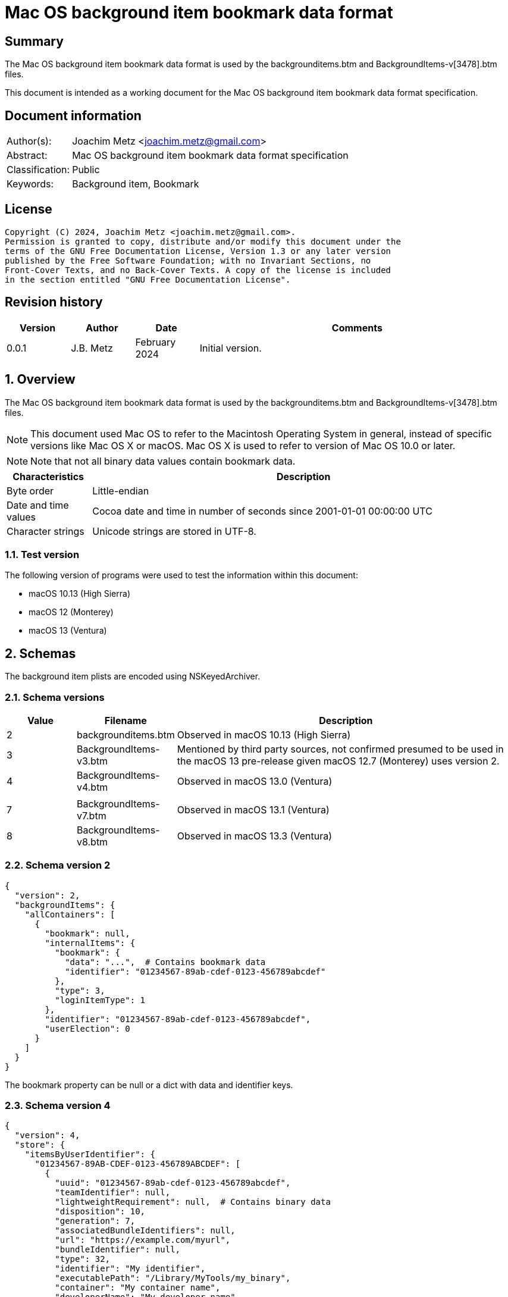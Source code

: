 = Mac OS background item bookmark data format

:toc:
:toclevels: 4

:numbered!:
[abstract]
== Summary

The Mac OS background item bookmark data format is used by the
backgrounditems.btm and BackgroundItems-v[3478].btm files.

This document is intended as a working document for the Mac OS background item
bookmark data format specification.

[preface]
== Document information

[cols="1,5"]
|===
| Author(s): | Joachim Metz <joachim.metz@gmail.com>
| Abstract: | Mac OS background item bookmark data format specification
| Classification: | Public
| Keywords: | Background item, Bookmark
|===

[preface]
== License

....
Copyright (C) 2024, Joachim Metz <joachim.metz@gmail.com>.
Permission is granted to copy, distribute and/or modify this document under the
terms of the GNU Free Documentation License, Version 1.3 or any later version
published by the Free Software Foundation; with no Invariant Sections, no
Front-Cover Texts, and no Back-Cover Texts. A copy of the license is included
in the section entitled "GNU Free Documentation License".
....

[preface]
== Revision history

[cols="1,1,1,5",options="header"]
|===
| Version | Author | Date | Comments
| 0.0.1 | J.B. Metz | February 2024 | Initial version.
|===

:numbered:
== Overview

The Mac OS background item bookmark data format is used by the
backgrounditems.btm and BackgroundItems-v[3478].btm files.

[NOTE]
This document used Mac OS to refer to the Macintosh Operating System in general,
instead of specific versions like Mac OS X or macOS. Mac OS X is used to refer
to version of Mac OS 10.0 or later.

[NOTE]
Note that not all binary data values contain bookmark data.

[cols="1,5",options="header"]
|===
| Characteristics | Description
| Byte order | Little-endian
| Date and time values | Cocoa date and time in number of seconds since 2001-01-01 00:00:00 UTC
| Character strings | Unicode strings are stored in UTF-8.
|===

=== Test version

The following version of programs were used to test the information within
this document:

* macOS 10.13 (High Sierra)
* macOS 12 (Monterey)
* macOS 13 (Ventura)

== Schemas

The background item plists are encoded using NSKeyedArchiver.

=== Schema versions

[cols="1,1,5",options="header"]
|===
| Value | Filename | Description
| 2 | backgrounditems.btm | Observed in macOS 10.13 (High Sierra)
| 3 | BackgroundItems-v3.btm | Mentioned by third party sources, not confirmed presumed to be used in the macOS 13 pre-release given macOS 12.7 (Monterey) uses version 2.
| 4 | BackgroundItems-v4.btm | Observed in macOS 13.0 (Ventura)
| | |
| 7 | BackgroundItems-v7.btm | Observed in macOS 13.1 (Ventura)
| 8 | BackgroundItems-v8.btm | Observed in macOS 13.3 (Ventura)
|===

=== Schema version 2

....
{
  "version": 2,
  "backgroundItems": {
    "allContainers": [
      {
        "bookmark": null,
        "internalItems": {
          "bookmark": {
            "data": "...",  # Contains bookmark data
            "identifier": "01234567-89ab-cdef-0123-456789abcdef"
          },
          "type": 3,
          "loginItemType": 1
        },
        "identifier": "01234567-89ab-cdef-0123-456789abcdef",
        "userElection": 0
      }
    ]
  }
}
....

The bookmark property can be null or a dict with data and identifier keys.

=== Schema version 4

....
{
  "version": 4,
  "store": {
    "itemsByUserIdentifier": {
      "01234567-89AB-CDEF-0123-456789ABCDEF": [
        {
          "uuid": "01234567-89ab-cdef-0123-456789abcdef",
          "teamIdentifier": null,
          "lightweightRequirement": null,  # Contains binary data
          "disposition": 10,
          "generation": 7,
          "associatedBundleIdentifiers": null,
          "url": "https://example.com/myurl",
          "bundleIdentifier": null,
          "type": 32,
          "identifier": "My identifier",
          "executablePath": "/Library/MyTools/my_binary",
          "container": "My container name",
          "developerName": "My developer name",
          "items": [
            "com.domain.MyItem"
          ],
          "bookmark": null,
          "name": "My name"
        },
      ],
      ...
    }
    "mdmPaloadsByIdentifier": {},
    "userSettingsByUserIdentifier": {
      "01234567-89AB-CDEF-0123-456789ABCDEF": {
        "generation": 1,
        "serviceManagementLoginItemsMigrated": true
      },
      ...
    }
  }
}
....

Presumed changes since schema version 2

* "backgroundItems" has been replaced by "store"

Notes:

....
sfltool dumpbtm
....

....
type:
0x2     app
0x4     login item
0x20    developer
0x10008 legacy agent
0x10010 legacy daemon
0x80020 curated developer
0x90008 curated legacy agent
0x90010 curated legacy daemon
....

....
disposition:
2  [disabled, allowed, visible, not notified]
9  [enabled, disallowed, visible, notified]
10 [disabled, allowed, visible, notified]
11 [enabled, allowed, visible, notified]
....

=== Schema version 7

....
{
  "version": 7,
  "store": {
    "itemsByUserIdentifier": {
      "01234567-89AB-CDEF-0123-456789ABCDEF": [
        {
          "uuid": "01234567-89ab-cdef-0123-456789abcdef",
          "teamIdentifier": null,
          "lightweightRequirement": null,  # Contains binary data
          "disposition": 10,
          "generation": 7,
          "modificationDate": 724772435.0,
          "associatedBundleIdentifiers": null,
          "url": "https://example.com/myurl",
          "bundleIdentifier": null,
          "type": 32,
          "identifier": "My identifier",
          "executablePath": "/Library/MyTools/my_binary",
          "container": "My container name",
          "developerName": "My developer name",
          "executableModificationDate": 724772450.0,
          "items": [
            "com.domain.MyItem"
          ],
          "bookmark": null,
          "name": "My name"
        },
      ],
      ...
    }
    "mdmPaloadsByIdentifier": {},
    "userSettingsByUserIdentifier": {
      "01234567-89AB-CDEF-0123-456789ABCDEF": {
        "generation": 1,
        "serviceManagementLoginItemsMigrated": true
      },
      ...
    }
  }
}
....

Presumed changes since schema version 4

* "modificationDate" and "executableModificationDate" were added

=== Schema version 8

....
{
  "version": 8,
  "store": {
    "itemsByUserIdentifier": {
      "01234567-89AB-CDEF-0123-456789ABCDEF": [
        {
          "uuid": "01234567-89ab-cdef-0123-456789abcdef",
          "teamIdentifier": null,
          "lightweightRequirement": null,  # Contains binary data
          "disposition": 10,
          "generation": 7,
          "modificationDate": 724772435.0,
          "associatedBundleIdentifiers": null,
          "url": "https://example.com/myurl",
          "bundleIdentifier": null,
          "type": 32,
          "identifier": "My identifier",
          "executablePath": "/Library/MyTools/my_binary",
          "container": "My container name",
          "developerName": "My developer name",
          "executableModificationDate": 724772450.0,
          "items": [
            "com.domain.MyItem"
          ],
          "bookmark": null,
          "name": "My name"
        },
      ],
      ...
    }
    "mdmPaloadsByIdentifier": {},
    "userSettingsByUserIdentifier": {
      "01234567-89AB-CDEF-0123-456789ABCDEF": {
        "generation": 1,
        "serviceManagementLoginItemsMigrated": true
      },
      ...
    }
  }
}
....

== Bookmark data

The bookmark data consists of:

* header
* data area
* table of contents (TOC)

=== Bookmark header

The bookmark header is 48 bytes in size and consists of:

[cols="1,1,1,5",options="header"]
|===
| Offset | Size | Value | Description
| 0 | 4 | "alis" +
"book" | Signature
| 4 | 4 | | Size +
Contains the size of the bookmark including the size of the header
| 8 | 4 | | [yellow-background]*Unknown (Flags or format version?)*
| 12 | 4 | | Data area start offset
| 26 | 32 | 0 | [yellow-background]*Unknown (empty values)*
|===

=== Data area

The data area is variable in size and consists of:

[cols="1,1,1,5",options="header"]
|===
| Offset | Size | Value | Description
| 0 | 4 | | Data area size
| 4 | ... | | Data records
|===

==== Data record

The data record is variable in size and consists of:

[cols="1,1,1,5",options="header"]
|===
| Offset | Size | Value | Description
| 0 | 4 | | Data size
| 4 | 4 | | Data type
| 8 | ... | | Data
|===

==== [[data_types]]Data types

[cols="1,1,5",options="header"]
|===
| Value | Identifier | Description
| 0x00000101 | | String +
The data contains an UTF-8 encoded string without end-of-string character
| | |
| 0x00000201 | | Binary data
| | |
| 0x00000301 | | Integer 8-bit signed
| 0x00000302 | | Integer 16-bit signed
| 0x00000303 | | Integer 32-bit signed
| 0x00000304 | | Integer 64-bit signed
| 0x00000305 | | Floating point single precision (32-bit)
| 0x00000306 | | Floating point double precision (64-bit)
| | |
| 0x00000400 | | Cocoa date and time +
The data contains a big-endian floating point double precision (64-bit)
| | |
| 0x00000500 | | Boolean false +
The data record contains no additional data
| 0x00000501 | | Boolean true +
The data record contains no additional data
| | |
| 0x00000601 | | Array +
The data contains 32-bit offsets to the array elements +
The offsets are relative to the start of the data area
| | |
| 0x00000701 | | Dictionary +
The data contains 32-bit key-value pairs of the dictionary elements
| | |
| 0x00000801 | | UUID (128-bit)
| | |
| 0x00000901 | | URL +
The data contains an UTF-8 encoded string without end-of-string character
| 0x00000902 | | URL (relative) +
The data contains a 32-bit offset to base URL, a 32-bit offset to UTF-8 string
|===

===== Notes

....
potential NULL type 0x0a01
....

....
0x00000300 corresponds to CFNumberType and values to:

kCFNumberSInt8Type = 1
kCFNumberSInt16Type = 2
kCFNumberSInt32Type = 3
kCFNumberSInt64Type = 4
kCFNumberFloat32Type = 5
kCFNumberFloat64Type = 6
kCFNumberCharType = 7
kCFNumberShortType = 8
kCFNumberIntType = 9
kCFNumberLongType = 10
kCFNumberLongLongType = 11
kCFNumberFloatType = 12
kCFNumberDoubleType = 13
kCFNumberCFIndexType = 14
kCFNumberNSIntegerType = 15
kCFNumberCGFloatType = 16
....

=== Table of contents

The table of contents consists of:

* table of contents header
* metadata entry
* key entries

==== Table of contents header

The table of contents header is 8 bytes in size and consists of:

[cols="1,1,1,5",options="header"]
|===
| Offset | Size | Value | Description
| 0 | 4 | | Entries data size
| 4 | 4 | 0xfffffffe | [yellow-background]*Unknown (signature or marker?)*
|===

==== Table of contents metadata entry

The table of contents metadata entry is 12 bytes in size and consists of:

[cols="1,1,1,5",options="header"]
|===
| Offset | Size | Value | Description
| 0 | 4 | | TOC identifier
| 4 | 4 | | Next TOC header offset or 0 if not set
| 8 | 4 | | Number of tagged value entries in this TOC
|===

==== Table of contents tagged value entry

The table of contents tagged value entry is 12 bytes in size and consists of:

[cols="1,1,1,5",options="header"]
|===
| Offset | Size | Value | Description
| 0 | 4 | | Value tag +
See section: <<value_tags,Value tags>>
| 4 | 4 | | Value data record offset +
The offset is relative to the start of the data area
| 8 | 4 | 0 | [yellow-background]*Unknown (emtpy value)*
|===

==== [[value_tags]]Value tags

If the MSB of the value tag is set the remaining value (0x7fffffff) contains
the offset of the name of a custom value, otherwise the value tag is predefined.
Below is a list of known predefined value tags.

[cols="1,1,5",options="header"]
|===
| Value | Identifier | Description
| 0x00001003 | | Target URL
| 0x00001004 | | Target path +
Contains an array of strings containing path segments +
The path is relative from the mount point
| 0x00001005 | | [yellow-background]*Unknown (chain of ancestor file system identifiers)* +
Contains an array of integers containing file system identifiers, where the last element is the parent of the target, the second last the grand parent, etc.
| | |
| 0x00001010 | | Target (or resource) property flags +
See section: <<property_flags,property flags>>
| | |
| 0x00001020 | | Target filename
| | |
| 0x00001030 | | Target file system identifier (FSID)
| | |
| 0x00001040 | | Target creation date and time
| | |
| 0x00001054 | | [yellow-background]*Unknown*
| 0x00001055 | | [yellow-background]*Unknown*
| 0x00001056 | | [yellow-background]*Unknown*
| | |
| 0x00001101 | | [yellow-background]*Unknown*
| 0x00001102 | | [yellow-background]*Unknown*
| | |
| 0x00002000 | | TOC path
| | |
| 0x00002002 | | Volume path
| | |
| 0x00002005 | | Volume URL
| | |
| 0x00002010 | | Volume name
| 0x00002011 | | Volume identifier (UUID)
| 0x00002012 | | Volume size
| 0x00002013 | | Volume creation date and time
| | |
| 0x00002020 | | Volume property flags +
See section: <<property_flags,property flags>>
| | |
| 0x00002030 | | Volume root flag +
True if the volume was the filesystem root
| | |
| 0x00002040 | | Volume bookmark +
Contains a TOC identifier for disk image
| | |
| 0x00002050 | | Volume mount point URL
| | |
| 0x00002070 | | [yellow-background]*Unknown*
| | |
| 0x0000c001 | | Containing folder index +
Contains an integer index of containing folder in target path array
| | |
| 0x0000c011 | | Creator username +
Name of user that created bookmark
| 0x0000c012 | | Creator user identifier (UID) +
UID of user that created bookmark
| | |
| 0x0000d001 | | File reference flag +
True if creating URL was a file reference URL
| | |
| 0x0000d010 | | Creation options
| | |
| 0x0000e003 | | URL length array
| | |
| 0x0000f017 | | Display name
| | |
| 0x0000f020 | | Icon data +
Contains icns data
| 0x0000f021 | | Icon image
| 0x0000f022 | | Type binding info +
Contains dnib data
| | |
| 0x0000f030 | | Bookmark creation date and time
| | |
| 0x0000f080 | | Sandbox RW extension
| 0x0000f081 | | Sandbox RO extension
|===

==== [[property_flags]]Property flags

The property flags are 24 bytes in size and consists of:

[cols="1,1,1,5",options="header"]
|===
| Offset | Size | Value | Description
| 0 | 8 | | Flags
| 8 | 8 | | Valid flags bitmask
| 16 | 8 | 0 | [yellow-background]*Unknown (empty values)*
|===

===== Target (or resource) property flags

[cols="1,1,5",options="header"]
|===
| Value | Identifier | Description
| 0x0000000000000001 | kCFURLResourceIsRegularFile | Is regular file
| 0x0000000000000002 | kCFURLResourceIsDirectory | Is directory
| 0x0000000000000004 | kCFURLResourceIsSymbolicLink | Is symbolic link
| 0x0000000000000008 | kCFURLResourceIsVolume | Is volume
| 0x0000000000000010 | kCFURLResourceIsPackage | Is package
| 0x0000000000000020 | kCFURLResourceIsSystemImmutable | Is system immutable
| 0x0000000000000040 | kCFURLResourceIsUserImmutable | Is user immutable
| 0x0000000000000080 | kCFURLResourceIsHidden | Is hidden
| 0x0000000000000100 | kCFURLResourceHasHiddenExtension | Has hidden extension
| 0x0000000000000200 | kCFURLResourceIsApplication | Is application
| 0x0000000000000400 | kCFURLResourceIsCompressed +
kCFURLResourceIsSystemCompressed | Is compressed
| 0x0000000000000800 | kCFURLCanSetHiddenExtension | Can set hidden extension
| 0x0000000000001000 | kCFURLResourceIsReadable | Is readable
| 0x0000000000002000 | kCFURLResourceIsWriteable | Is writeable
| 0x0000000000004000 | kCFURLResourceIsExecutable | Is executable
| 0x0000000000008000 | kCFURLIsAliasFile | Is alias file
| 0x0000000000010000 | kCFURLIsMountTrigger | Is mount trigger
|===

===== Volume property flags

[cols="1,1,5",options="header"]
|===
| Value | Identifier | Description
| 0x0000000000000001 | kCFURLVolumeIsLocal | Is local volume
| 0x0000000000000002 | kCFURLVolumeIsAutomount | Is mounted by the auto-mounter
| 0x0000000000000004 | kCFURLVolumeDontBrowse | Is hidden from user browsing
| 0x0000000000000008 | kCFURLVolumeIsReadOnly | Is read-only
| 0x0000000000000010 | kCFURLVolumeIsQuarantined | Is mounted with quarantine bit
| 0x0000000000000020 | kCFURLVolumeIsEjectable | Is ejectable
| 0x0000000000000040 | kCFURLVolumeIsRemovable | Is removable
| 0x0000000000000080 | kCFURLVolumeIsInternal | Is internal
| 0x0000000000000100 | kCFURLVolumeIsExternal | Is exteranal
| 0x0000000000000200 | kCFURLVolumeIsDiskImage | Is disk image
| 0x0000000000000400 | kCFURLVolumeIsFileVault | Is FileVault encrypted
| 0x0000000000000800 | kCFURLVolumeIsLocaliDiskMirror | Is local iDisk mirror
| 0x0000000000001000 | kCFURLVolumeIsiPod | Is iPod
| 0x0000000000002000 | kCFURLVolumeIsiDisk | Is iDisk
| 0x0000000000004000 | kCFURLVolumeIsCD | Is CD
| 0x0000000000008000 | kCFURLVolumeIsDVD | Is DVD
| 0x0000000000010000 | kCFURLVolumeIsDeviceFileSystem | Is device file system
| 0x0000000000020000 | kCFURLVolumeIsTimeMachine | Is time machine
| 0x0000000000040000 | kCFURLVolumeIsAirport | Is Airport
| 0x0000000000080000 | kCFURLVolumeIsVideoDisk | Is video disk
| 0x0000000000100000 | kCFURLVolumeIsDVDVideo | Is video DVD
| 0x0000000000200000 | kCFURLVolumeIsBDVideo | Is video DB
| 0x0000000000400000 | kCFURLVolumeIsMobileTimeMachine | Is mobile time machine
| 0x0000000000800000 | kCFURLVolumeIsNetworkOptical | Is optical network
| 0x0000000001000000 | kCFURLVolumeIsBeingRepaired | Is being repaired
| 0x0000000002000000 | kCFURLVolumeIsBeingUnmounted | Is being unmounted
| | |
| 0x0000000100000000 | kCFURLVolumeSupportsPersistentIDs |
| 0x0000000200000000 | kCFURLVolumeSupportsSearchFS |
| 0x0000000400000000 | kCFURLVolumeSupportsExchange |
| | |
| 0x0000001000000000 | kCFURLVolumeSupportsSymbolicLinks |
| 0x0000002000000000 | kCFURLVolumeSupportsDenyModes |
| 0x0000004000000000 | kCFURLVolumeSupportsCopyFile |
| 0x0000008000000000 | kCFURLVolumeSupportsReadDirAttr |
| 0x0000010000000000 | kCFURLVolumeSupportsJournaling |
| 0x0000020000000000 | kCFURLVolumeSupportsRename |
| 0x0000040000000000 | kCFURLVolumeSupportsFastStatFS |
| 0x0000080000000000 | kCFURLVolumeSupportsCaseSensitiveNames |
| 0x0000100000000000 | kCFURLVolumeSupportsCasePreservedNames |
| 0x0000200000000000 | kCFURLVolumeSupportsFLock |
| 0x0000400000000000 | kCFURLVolumeHasNoRootDirectoryTimes |
| 0x0000800000000000 | kCFURLVolumeSupportsExtendedSecurity |
| 0x0001000000000000 | kCFURLVolumeSupports2TBFileSize |
| 0x0002000000000000 | kCFURLVolumeSupportsHardLinks |
| 0x0004000000000000 | kCFURLVolumeSupportsMandatoryByteRangeLocks |
| 0x0008000000000000 | kCFURLVolumeSupportsPathFromID |
| | |
| 0x0020000000000000 | kCFURLVolumeIsJournaling |
| 0x0040000000000000 | kCFURLVolumeSupportsSparseFiles |
| 0x0080000000000000 | kCFURLVolumeSupportsZeroRuns |
| 0x0100000000000000 | kCFURLVolumeSupportsVolumeSizes |
| 0x0200000000000000 | kCFURLVolumeSupportsRemoteEvents |
| 0x0400000000000000 | kCFURLVolumeSupportsHiddenFiles |
| 0x0800000000000000 | kCFURLVolumeSupportsDecmpFSCompression |
| 0x1000000000000000 | kCFURLVolumeHas64BitObjectIDs |
|===

:numbered!:
[appendix]
== References

[cols="1,5",options="header"]
|===
| Title: | CFURLPriv.h
| URL: | https://opensource.apple.com/source/CF/CF-1153.18/CFURLPriv.h.auto.html
|===

[cols="1,5",options="header"]
|===
| Title: | Mac Bookmark Format
| URL: | https://mac-alias.readthedocs.io/en/latest/bookmark_fmt.html
|===

[cols="1,5",options="header"]
|===
| Title: | NSKeyedArchiver
| URL: | https://developer.apple.com/documentation/foundation/nskeyedarchiver
|===

[appendix]
== GNU Free Documentation License

Version 1.3, 3 November 2008
Copyright © 2000, 2001, 2002, 2007, 2008 Free Software Foundation, Inc.
<http://fsf.org/>

Everyone is permitted to copy and distribute verbatim copies of this license
document, but changing it is not allowed.

=== 0. PREAMBLE

The purpose of this License is to make a manual, textbook, or other functional
and useful document "free" in the sense of freedom: to assure everyone the
effective freedom to copy and redistribute it, with or without modifying it,
either commercially or noncommercially. Secondarily, this License preserves for
the author and publisher a way to get credit for their work, while not being
considered responsible for modifications made by others.

This License is a kind of "copyleft", which means that derivative works of the
document must themselves be free in the same sense. It complements the GNU
General Public License, which is a copyleft license designed for free software.

We have designed this License in order to use it for manuals for free software,
because free software needs free documentation: a free program should come with
manuals providing the same freedoms that the software does. But this License is
not limited to software manuals; it can be used for any textual work,
regardless of subject matter or whether it is published as a printed book. We
recommend this License principally for works whose purpose is instruction or
reference.

=== 1. APPLICABILITY AND DEFINITIONS

This License applies to any manual or other work, in any medium, that contains
a notice placed by the copyright holder saying it can be distributed under the
terms of this License. Such a notice grants a world-wide, royalty-free license,
unlimited in duration, to use that work under the conditions stated herein. The
"Document", below, refers to any such manual or work. Any member of the public
is a licensee, and is addressed as "you". You accept the license if you copy,
modify or distribute the work in a way requiring permission under copyright law.

A "Modified Version" of the Document means any work containing the Document or
a portion of it, either copied verbatim, or with modifications and/or
translated into another language.

A "Secondary Section" is a named appendix or a front-matter section of the
Document that deals exclusively with the relationship of the publishers or
authors of the Document to the Document's overall subject (or to related
matters) and contains nothing that could fall directly within that overall
subject. (Thus, if the Document is in part a textbook of mathematics, a
Secondary Section may not explain any mathematics.) The relationship could be a
matter of historical connection with the subject or with related matters, or of
legal, commercial, philosophical, ethical or political position regarding them.

The "Invariant Sections" are certain Secondary Sections whose titles are
designated, as being those of Invariant Sections, in the notice that says that
the Document is released under this License. If a section does not fit the
above definition of Secondary then it is not allowed to be designated as
Invariant. The Document may contain zero Invariant Sections. If the Document
does not identify any Invariant Sections then there are none.

The "Cover Texts" are certain short passages of text that are listed, as
Front-Cover Texts or Back-Cover Texts, in the notice that says that the
Document is released under this License. A Front-Cover Text may be at most 5
words, and a Back-Cover Text may be at most 25 words.

A "Transparent" copy of the Document means a machine-readable copy, represented
in a format whose specification is available to the general public, that is
suitable for revising the document straightforwardly with generic text editors
or (for images composed of pixels) generic paint programs or (for drawings)
some widely available drawing editor, and that is suitable for input to text
formatters or for automatic translation to a variety of formats suitable for
input to text formatters. A copy made in an otherwise Transparent file format
whose markup, or absence of markup, has been arranged to thwart or discourage
subsequent modification by readers is not Transparent. An image format is not
Transparent if used for any substantial amount of text. A copy that is not
"Transparent" is called "Opaque".

Examples of suitable formats for Transparent copies include plain ASCII without
markup, Texinfo input format, LaTeX input format, SGML or XML using a publicly
available DTD, and standard-conforming simple HTML, PostScript or PDF designed
for human modification. Examples of transparent image formats include PNG, XCF
and JPG. Opaque formats include proprietary formats that can be read and edited
only by proprietary word processors, SGML or XML for which the DTD and/or
processing tools are not generally available, and the machine-generated HTML,
PostScript or PDF produced by some word processors for output purposes only.

The "Title Page" means, for a printed book, the title page itself, plus such
following pages as are needed to hold, legibly, the material this License
requires to appear in the title page. For works in formats which do not have
any title page as such, "Title Page" means the text near the most prominent
appearance of the work's title, preceding the beginning of the body of the text.

The "publisher" means any person or entity that distributes copies of the
Document to the public.

A section "Entitled XYZ" means a named subunit of the Document whose title
either is precisely XYZ or contains XYZ in parentheses following text that
translates XYZ in another language. (Here XYZ stands for a specific section
name mentioned below, such as "Acknowledgements", "Dedications",
"Endorsements", or "History".) To "Preserve the Title" of such a section when
you modify the Document means that it remains a section "Entitled XYZ"
according to this definition.

The Document may include Warranty Disclaimers next to the notice which states
that this License applies to the Document. These Warranty Disclaimers are
considered to be included by reference in this License, but only as regards
disclaiming warranties: any other implication that these Warranty Disclaimers
may have is void and has no effect on the meaning of this License.

=== 2. VERBATIM COPYING

You may copy and distribute the Document in any medium, either commercially or
noncommercially, provided that this License, the copyright notices, and the
license notice saying this License applies to the Document are reproduced in
all copies, and that you add no other conditions whatsoever to those of this
License. You may not use technical measures to obstruct or control the reading
or further copying of the copies you make or distribute. However, you may
accept compensation in exchange for copies. If you distribute a large enough
number of copies you must also follow the conditions in section 3.

You may also lend copies, under the same conditions stated above, and you may
publicly display copies.

=== 3. COPYING IN QUANTITY

If you publish printed copies (or copies in media that commonly have printed
covers) of the Document, numbering more than 100, and the Document's license
notice requires Cover Texts, you must enclose the copies in covers that carry,
clearly and legibly, all these Cover Texts: Front-Cover Texts on the front
cover, and Back-Cover Texts on the back cover. Both covers must also clearly
and legibly identify you as the publisher of these copies. The front cover must
present the full title with all words of the title equally prominent and
visible. You may add other material on the covers in addition. Copying with
changes limited to the covers, as long as they preserve the title of the
Document and satisfy these conditions, can be treated as verbatim copying in
other respects.

If the required texts for either cover are too voluminous to fit legibly, you
should put the first ones listed (as many as fit reasonably) on the actual
cover, and continue the rest onto adjacent pages.

If you publish or distribute Opaque copies of the Document numbering more than
100, you must either include a machine-readable Transparent copy along with
each Opaque copy, or state in or with each Opaque copy a computer-network
location from which the general network-using public has access to download
using public-standard network protocols a complete Transparent copy of the
Document, free of added material. If you use the latter option, you must take
reasonably prudent steps, when you begin distribution of Opaque copies in
quantity, to ensure that this Transparent copy will remain thus accessible at
the stated location until at least one year after the last time you distribute
an Opaque copy (directly or through your agents or retailers) of that edition
to the public.

It is requested, but not required, that you contact the authors of the Document
well before redistributing any large number of copies, to give them a chance to
provide you with an updated version of the Document.

=== 4. MODIFICATIONS

You may copy and distribute a Modified Version of the Document under the
conditions of sections 2 and 3 above, provided that you release the Modified
Version under precisely this License, with the Modified Version filling the
role of the Document, thus licensing distribution and modification of the
Modified Version to whoever possesses a copy of it. In addition, you must do
these things in the Modified Version:

A. Use in the Title Page (and on the covers, if any) a title distinct from that
of the Document, and from those of previous versions (which should, if there
were any, be listed in the History section of the Document). You may use the
same title as a previous version if the original publisher of that version
gives permission.

B. List on the Title Page, as authors, one or more persons or entities
responsible for authorship of the modifications in the Modified Version,
together with at least five of the principal authors of the Document (all of
its principal authors, if it has fewer than five), unless they release you from
this requirement.

C. State on the Title page the name of the publisher of the Modified Version,
as the publisher.

D. Preserve all the copyright notices of the Document.

E. Add an appropriate copyright notice for your modifications adjacent to the
other copyright notices.

F. Include, immediately after the copyright notices, a license notice giving
the public permission to use the Modified Version under the terms of this
License, in the form shown in the Addendum below.

G. Preserve in that license notice the full lists of Invariant Sections and
required Cover Texts given in the Document's license notice.

H. Include an unaltered copy of this License.

I. Preserve the section Entitled "History", Preserve its Title, and add to it
an item stating at least the title, year, new authors, and publisher of the
Modified Version as given on the Title Page. If there is no section Entitled
"History" in the Document, create one stating the title, year, authors, and
publisher of the Document as given on its Title Page, then add an item
describing the Modified Version as stated in the previous sentence.

J. Preserve the network location, if any, given in the Document for public
access to a Transparent copy of the Document, and likewise the network
locations given in the Document for previous versions it was based on. These
may be placed in the "History" section. You may omit a network location for a
work that was published at least four years before the Document itself, or if
the original publisher of the version it refers to gives permission.

K. For any section Entitled "Acknowledgements" or "Dedications", Preserve the
Title of the section, and preserve in the section all the substance and tone of
each of the contributor acknowledgements and/or dedications given therein.

L. Preserve all the Invariant Sections of the Document, unaltered in their text
and in their titles. Section numbers or the equivalent are not considered part
of the section titles.

M. Delete any section Entitled "Endorsements". Such a section may not be
included in the Modified Version.

N. Do not retitle any existing section to be Entitled "Endorsements" or to
conflict in title with any Invariant Section.

O. Preserve any Warranty Disclaimers.

If the Modified Version includes new front-matter sections or appendices that
qualify as Secondary Sections and contain no material copied from the Document,
you may at your option designate some or all of these sections as invariant. To
do this, add their titles to the list of Invariant Sections in the Modified
Version's license notice. These titles must be distinct from any other section
titles.

You may add a section Entitled "Endorsements", provided it contains nothing but
endorsements of your Modified Version by various parties—for example,
statements of peer review or that the text has been approved by an organization
as the authoritative definition of a standard.

You may add a passage of up to five words as a Front-Cover Text, and a passage
of up to 25 words as a Back-Cover Text, to the end of the list of Cover Texts
in the Modified Version. Only one passage of Front-Cover Text and one of
Back-Cover Text may be added by (or through arrangements made by) any one
entity. If the Document already includes a cover text for the same cover,
previously added by you or by arrangement made by the same entity you are
acting on behalf of, you may not add another; but you may replace the old one,
on explicit permission from the previous publisher that added the old one.

The author(s) and publisher(s) of the Document do not by this License give
permission to use their names for publicity for or to assert or imply
endorsement of any Modified Version.

=== 5. COMBINING DOCUMENTS

You may combine the Document with other documents released under this License,
under the terms defined in section 4 above for modified versions, provided that
you include in the combination all of the Invariant Sections of all of the
original documents, unmodified, and list them all as Invariant Sections of your
combined work in its license notice, and that you preserve all their Warranty
Disclaimers.

The combined work need only contain one copy of this License, and multiple
identical Invariant Sections may be replaced with a single copy. If there are
multiple Invariant Sections with the same name but different contents, make the
title of each such section unique by adding at the end of it, in parentheses,
the name of the original author or publisher of that section if known, or else
a unique number. Make the same adjustment to the section titles in the list of
Invariant Sections in the license notice of the combined work.

In the combination, you must combine any sections Entitled "History" in the
various original documents, forming one section Entitled "History"; likewise
combine any sections Entitled "Acknowledgements", and any sections Entitled
"Dedications". You must delete all sections Entitled "Endorsements".

=== 6. COLLECTIONS OF DOCUMENTS

You may make a collection consisting of the Document and other documents
released under this License, and replace the individual copies of this License
in the various documents with a single copy that is included in the collection,
provided that you follow the rules of this License for verbatim copying of each
of the documents in all other respects.

You may extract a single document from such a collection, and distribute it
individually under this License, provided you insert a copy of this License
into the extracted document, and follow this License in all other respects
regarding verbatim copying of that document.

=== 7. AGGREGATION WITH INDEPENDENT WORKS

A compilation of the Document or its derivatives with other separate and
independent documents or works, in or on a volume of a storage or distribution
medium, is called an "aggregate" if the copyright resulting from the
compilation is not used to limit the legal rights of the compilation's users
beyond what the individual works permit. When the Document is included in an
aggregate, this License does not apply to the other works in the aggregate
which are not themselves derivative works of the Document.

If the Cover Text requirement of section 3 is applicable to these copies of the
Document, then if the Document is less than one half of the entire aggregate,
the Document's Cover Texts may be placed on covers that bracket the Document
within the aggregate, or the electronic equivalent of covers if the Document is
in electronic form. Otherwise they must appear on printed covers that bracket
the whole aggregate.

=== 8. TRANSLATION

Translation is considered a kind of modification, so you may distribute
translations of the Document under the terms of section 4. Replacing Invariant
Sections with translations requires special permission from their copyright
holders, but you may include translations of some or all Invariant Sections in
addition to the original versions of these Invariant Sections. You may include
a translation of this License, and all the license notices in the Document, and
any Warranty Disclaimers, provided that you also include the original English
version of this License and the original versions of those notices and
disclaimers. In case of a disagreement between the translation and the original
version of this License or a notice or disclaimer, the original version will
prevail.

If a section in the Document is Entitled "Acknowledgements", "Dedications", or
"History", the requirement (section 4) to Preserve its Title (section 1) will
typically require changing the actual title.

=== 9. TERMINATION

You may not copy, modify, sublicense, or distribute the Document except as
expressly provided under this License. Any attempt otherwise to copy, modify,
sublicense, or distribute it is void, and will automatically terminate your
rights under this License.

However, if you cease all violation of this License, then your license from a
particular copyright holder is reinstated (a) provisionally, unless and until
the copyright holder explicitly and finally terminates your license, and (b)
permanently, if the copyright holder fails to notify you of the violation by
some reasonable means prior to 60 days after the cessation.

Moreover, your license from a particular copyright holder is reinstated
permanently if the copyright holder notifies you of the violation by some
reasonable means, this is the first time you have received notice of violation
of this License (for any work) from that copyright holder, and you cure the
violation prior to 30 days after your receipt of the notice.

Termination of your rights under this section does not terminate the licenses
of parties who have received copies or rights from you under this License. If
your rights have been terminated and not permanently reinstated, receipt of a
copy of some or all of the same material does not give you any rights to use it.

=== 10. FUTURE REVISIONS OF THIS LICENSE

The Free Software Foundation may publish new, revised versions of the GNU Free
Documentation License from time to time. Such new versions will be similar in
spirit to the present version, but may differ in detail to address new problems
or concerns. See http://www.gnu.org/copyleft/.

Each version of the License is given a distinguishing version number. If the
Document specifies that a particular numbered version of this License "or any
later version" applies to it, you have the option of following the terms and
conditions either of that specified version or of any later version that has
been published (not as a draft) by the Free Software Foundation. If the
Document does not specify a version number of this License, you may choose any
version ever published (not as a draft) by the Free Software Foundation. If the
Document specifies that a proxy can decide which future versions of this
License can be used, that proxy's public statement of acceptance of a version
permanently authorizes you to choose that version for the Document.

=== 11. RELICENSING

"Massive Multiauthor Collaboration Site" (or "MMC Site") means any World Wide
Web server that publishes copyrightable works and also provides prominent
facilities for anybody to edit those works. A public wiki that anybody can edit
is an example of such a server. A "Massive Multiauthor Collaboration" (or
"MMC") contained in the site means any set of copyrightable works thus
published on the MMC site.

"CC-BY-SA" means the Creative Commons Attribution-Share Alike 3.0 license
published by Creative Commons Corporation, a not-for-profit corporation with a
principal place of business in San Francisco, California, as well as future
copyleft versions of that license published by that same organization.

"Incorporate" means to publish or republish a Document, in whole or in part, as
part of another Document.

An MMC is "eligible for relicensing" if it is licensed under this License, and
if all works that were first published under this License somewhere other than
this MMC, and subsequently incorporated in whole or in part into the MMC, (1)
had no cover texts or invariant sections, and (2) were thus incorporated prior
to November 1, 2008.

The operator of an MMC Site may republish an MMC contained in the site under
CC-BY-SA on the same site at any time before August 1, 2009, provided the MMC
is eligible for relicensing.

